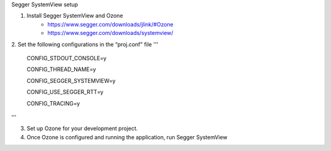 Segger SystemView setup 

1. Install Segger SystemView and Ozone 
    - https://www.segger.com/downloads/jlink/#Ozone
    - https://www.segger.com/downloads/systemview/

2. Set the following configurations in the “proj.conf” file
'''
    CONFIG_STDOUT_CONSOLE=y

    CONFIG_THREAD_NAME=y

    CONFIG_SEGGER_SYSTEMVIEW=y

    CONFIG_USE_SEGGER_RTT=y

    CONFIG_TRACING=y
'''

3. Set up Ozone for your development project. 

4. Once Ozone is configured and running the application, run Segger SystemView
